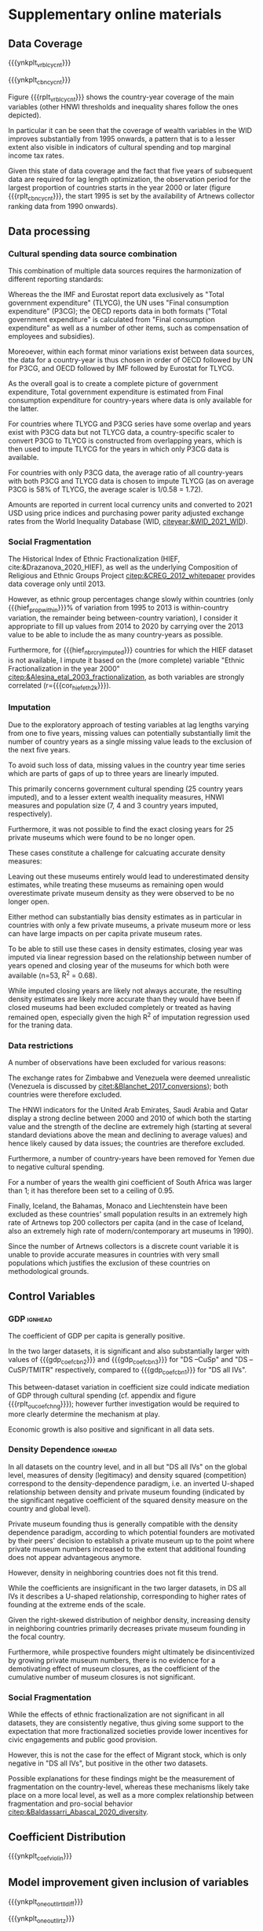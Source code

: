 #+latex_class: elsarticle
# erases make title
# #+BIND: org-export-latex-title-command ""


# fucks all the maketitlestuff just to be sure
#+OPTIONS: num:nil
#+OPTIONS: toc:nil
#+OPTIONS: h:5

#+BEGIN_SRC R :session calc :exports none :results values drawer :dir /home/johannes/Dropbox/
dt_nbrs <- fread("/home/johannes/Dropbox/phd/papers/org_pop/misc/tbl_nbrs_v34.csv")

dt_nbrs[, .(macro_str = sprintf("#+MACRO: %s %s", nbr_name, nbr_fmt)), grp] %>%
  .[, .(grp_str = paste(macro_str, collapse = "\n")), grp] %>%
  .[, .(grp_str2 = paste0("# ", grp, "\n", grp_str))] %>% 
  .[, paste0(grp_str2, collapse = "\n\n\n")]
  
#+END_SRC

#+RESULTS:
:results:
# pmdb_stats
#+MACRO: nbr_muem_in_pmdb 547
#+MACRO: nbr_opnd_wld 516
#+MACRO: nbr_clsd_wld 101
#+MACRO: nbr_cry_wal1pm_all 64
#+MACRO: nbr_pm_openatm 446
#+MACRO: nbr_opnd_snc2k 420
#+MACRO: perc_opnd_snc2k 76.8%


# nbr_pm_regsub
#+MACRO: regsub_cnt_Western_Europe 136
#+MACRO: regsub_cnt_Eastern_Asia 97
#+MACRO: regsub_cnt_Northern_America 77
#+MACRO: regsub_cnt_Southern_Europe 71
#+MACRO: regsub_cnt_Northern_Europe 27


# cbn_info
#+MACRO: nbr_cy_cbn1 1241
#+MACRO: nbr_cy_cbn2 2474
#+MACRO: nbr_cy_cbn3 3148
#+MACRO: nbr_crys_cbn1 85
#+MACRO: nbr_crys_cbn2 147
#+MACRO: nbr_crys_cbn3 156
#+MACRO: nbr_opngs_cbn1 355
#+MACRO: nbr_opngs_cbn2 402
#+MACRO: nbr_opngs_cbn3 403
#+MACRO: prop_opngs_cvrd_cbn1 0.649
#+MACRO: prop_opngs_cvrd_cbn2 0.735
#+MACRO: prop_opngs_cvrd_cbn3 0.737
#+MACRO: perc_opngs_cvrd_cbn1 64.9%
#+MACRO: perc_opngs_cvrd_cbn2 73.5%
#+MACRO: perc_opngs_cvrd_cbn3 73.7%


# opng_rates_fmt
#+MACRO: opng_rate_cbn1 0.0112
#+MACRO: opng_rate_cbn2 0.0061
#+MACRO: opng_rate_cbn3 0.0049


# opng_prop_vlus
#+MACRO: nbr_zero_cbn1 1 030
#+MACRO: nbr_nzero_cbn1 211
#+MACRO: prop_nzero_cbn1 17.0
#+MACRO: nbr_zero_cbn2 2 222
#+MACRO: nbr_nzero_cbn2 252
#+MACRO: prop_nzero_cbn2 10.2
#+MACRO: nbr_zero_cbn3 2 895
#+MACRO: nbr_nzero_cbn3 253
#+MACRO: prop_nzero_cbn3 8.0
#+MACRO: nbr_zero_cbn_controls 5 845
#+MACRO: nbr_nzero_cbn_controls 298
#+MACRO: prop_nzero_cbn_controls 4.9


# popnbrs_p1pm
#+MACRO: nbr_pop_p_1pm_cbn1 89.5
#+MACRO: nbr_pop_p_1pm_cbn2 163
#+MACRO: nbr_pop_p_1pm_cbn3 205
#+MACRO: nbr_pop_p_1pm_cbn_controls 83.1


# cvrgnc
#+MACRO: cvrgd1 254 251
#+MACRO: cvrgd0 3 269
#+MACRO: mdlcnt_ttl 257 520
#+MACRO: cvrgnc_rate 98.7
#+MACRO: nbr_runs_p_cbn_spec 596


# velp_minmax
#+MACRO: velp_cryname_min Hungary
#+MACRO: velp_cryname_max Portugal
#+MACRO: velp_year_scld_min -0.116
#+MACRO: velp_year_scld_max 0.063
#+MACRO: velp_year_pct_min 1.6
#+MACRO: velp_year_pct_max 0.9


# rate_opng_glbl
#+MACRO: rate_opng_glbl_cbn1 0.00430
#+MACRO: rate_opng_glbl_cbn2 0.00298
#+MACRO: rate_opng_glbl_cbn3 0.00283
#+MACRO: rate_opng_glbl_cbn_controls 0.00229


# rate_opng_glbl_yearly
#+MACRO: rate_opng_glbl_yearly_cbn1 0.00404
#+MACRO: rate_opng_glbl_yearly_cbn2 0.00288
#+MACRO: rate_opng_glbl_yearly_cbn3 0.00274
#+MACRO: rate_opng_glbl_yearly_cbn_controls 0.00221


# opng_p1m_glbl_yearly
#+MACRO: opng_p1m_glbl_yearly_cbn1 248
#+MACRO: opng_p1m_glbl_yearly_cbn2 347
#+MACRO: opng_p1m_glbl_yearly_cbn3 365
#+MACRO: opng_p1m_glbl_yearly_cbn_controls 452


# velp_mean
#+MACRO: velp_mean_uscld -0.009
#+MACRO: velp_quantl25_uscld -0.024
#+MACRO: velp_quantl75_uscld 0.007
#+MACRO: velp_mean_scld 0.13
#+MACRO: velp_quantl25_scld 0.34
#+MACRO: velp_quantl75_scld 0.10


# hief
#+MACRO: cor_hief_eth2k 0.84
#+MACRO: hief_prop_within 7.4
#+MACRO: hief_nbr_cry_imputed 35


# intcpt_info
#+MACRO: intcpt -4.67
#+MACRO: intcpt_exp 0.009


# txinctvs
#+MACRO: Ind_tax_incentives_cbn3_coef 0.91
#+MACRO: Ind_tax_incentives_cbn3_coef_exp 2.5
#+MACRO: Ind_tax_incentives_cbn3_pvlu 0.06
#+MACRO: ti_tmitr_interact_cbn2_pvlu 0.10
#+MACRO: Ind_tax_incentives_cbn2_coef 0.57
#+MACRO: tmitr_approx_linear20step_cbn2_coef -0.28
#+MACRO: ti_tmitr_interact_cbn2_coef 0.70
#+MACRO: ti_tmitr_interact_cbn2_coef_exp 2.02
#+MACRO: tmitr_1SD_cbn2 13.4
#+MACRO: tmitr_neteffct_txdctblt1_cbn2 0.43
#+MACRO: tmitr_neteffct_txdctblt1_cbn2_exp 1.53
#+MACRO: tmitr_iso3c1 50
#+MACRO: tmitr_iso3c2 36


# smorc_stats
#+MACRO: smorc_lin 0.65
#+MACRO: smorc_lin_flipped -0.65
#+MACRO: smorc_sqrd -0.64
#+MACRO: smorc_top_point_std 0.51
#+MACRO: smorc_top_point 501


# smorc_vlus_2020
#+MACRO: smorc_2020_SVK 415
#+MACRO: smorc_2020_NZL 462
#+MACRO: smorc_2020_POL 466
#+MACRO: smorc_2020_LVA 468
#+MACRO: smorc_2020_AUS 500
#+MACRO: smorc_2020_ESP 501
#+MACRO: smorc_2020_CAN 513
#+MACRO: smorc_2020_HRV 521
#+MACRO: smorc_2020_IRL 529
#+MACRO: smorc_2020_SGP 541
#+MACRO: smorc_2020_LTU 584
#+MACRO: smorc_2020_MLT 589
#+MACRO: smorc_2020_SVN 595
#+MACRO: smorc_2020_DEU 661
#+MACRO: smorc_2020_FRA 678
#+MACRO: smorc_2020_BEL 689
#+MACRO: smorc_2020_AUT 694
#+MACRO: smorc_2020_NLD 782
#+MACRO: smorc_2020_FIN 799
#+MACRO: smorc_2020_CHE 806
#+MACRO: smorc_2020_EST 820
#+MACRO: smorc_2020_SWE 859
#+MACRO: smorc_2020_DNK 1 058
#+MACRO: smorc_2020_HUN 1 410
#+MACRO: smorc_2020_NOR 1 544
#+MACRO: smorc_2020_LUX 1 563


# smorc_top_point_stats
#+MACRO: smorctop_below_CYs_cnt 891
#+MACRO: smorctop_above_CYs_cnt 350
#+MACRO: smorctop_below_nbr_opened_cnt 240
#+MACRO: smorctop_above_nbr_opened_cnt 115
#+MACRO: smorctop_below_CYs_prop 71.8
#+MACRO: smorctop_above_CYs_prop 28.2
#+MACRO: smorctop_below_nbr_opened_prop 67.6
#+MACRO: smorctop_above_nbr_opened_prop 32.4


# shweal_stats
#+MACRO: shweal_1SD_cbn1 7.5
#+MACRO: shweal_iso3c1 50.2
#+MACRO: shweal_iso3c2 57.9
#+MACRO: shweal_lngtd_vlu_year1 64.1
#+MACRO: shweal_lngtd_vlu_year2 71.7
#+MACRO: shweal_cbn1 0.35
#+MACRO: shweal_cbn1_exp 1.42
#+MACRO: shweal_lngtd_year1 1991
#+MACRO: shweal_lngtd_year2 2011


# sptinc_stats
#+MACRO: sptinc_1SD_cbn1 8.9
#+MACRO: sptinc_iso3c1 30.8
#+MACRO: sptinc_iso3c2 39.7
#+MACRO: sptinc_lngtd_vlu_year1 34.8
#+MACRO: sptinc_lngtd_vlu_year2 43.5
#+MACRO: sptinc_cbn1 -0.39
#+MACRO: sptinc_cbn1_exp 0.67
#+MACRO: sptinc_lngtd_year1 2010
#+MACRO: sptinc_lngtd_year2 2017


# dens_coef_stats
#+MACRO: pm_density_cbn1 1.30
#+MACRO: pm_density_sqrd_cbn1 -0.30
#+MACRO: pm_density_glbl_cbn1 -0.29
#+MACRO: pm_density_glbl_sqrd_cbn1 -0.20
#+MACRO: dens_cry_top_point_std_cbn1 2.17
#+MACRO: dens_glbl_top_point_std_cbn1 -0.72
#+MACRO: dens_cry_top_point_cbn1 0.77
#+MACRO: dens_glbl_top_point_cbn1 217.83


# dens_cry_top_point_stats
#+MACRO: dens_cry_top_below_CYs_cnt 1 168
#+MACRO: dens_cry_top_above_CYs_cnt 73
#+MACRO: dens_cry_top_below_nbr_opened_cnt 315
#+MACRO: dens_cry_top_above_nbr_opened_cnt 40
#+MACRO: dens_cry_top_below_CYs_prop 94.1
#+MACRO: dens_cry_top_above_CYs_prop 5.9
#+MACRO: dens_cry_top_below_nbr_opened_prop 88.7
#+MACRO: dens_cry_top_above_nbr_opened_prop 11.3


# dens_glbl_top_point_stats
#+MACRO: dens_glbl_top_above_CYs_cnt 894
#+MACRO: dens_glbl_top_below_CYs_cnt 347
#+MACRO: dens_glbl_top_above_nbr_opened_cnt 261
#+MACRO: dens_glbl_top_below_nbr_opened_cnt 94
#+MACRO: dens_glbl_top_above_CYs_prop 72.0
#+MACRO: dens_glbl_top_below_CYs_prop 28.0
#+MACRO: dens_glbl_top_above_nbr_opened_prop 73.5
#+MACRO: dens_glbl_top_below_nbr_opened_prop 26.5


# gdp_stats
#+MACRO: gdp_coef_cbn3 0.74
#+MACRO: gdp_coef_cbn2 0.61
#+MACRO: gdp_coef_cbn1 0.11
#+MACRO: gdp_1SD_cbn1 24.93
#+MACRO: gdp_1SD_cbn2 21.22
#+MACRO: gdp_1SD_cbn3 19.78


# hnwi_stats
#+MACRO: hnwi_nbr_5M_cbn2_coef -0.23
#+MACRO: hnwi_nbr_5M_cbn2_pvlu 0.042
#+MACRO: hnwi_nbr_5M_cbn3_coef -0.19
#+MACRO: hnwi_nbr_5M_cbn3_pvlu 0.056


# pltcfgs
#+MACRO: ynkplt_cbn_log_likelihoods (eval (concat "#+label: fig:cbn_log_likelihoods\n" "#+caption: model log likelihood distribution per dataset\n" "#+attr_latex: :width 16cm\n" "[[file:figures/plt_v34_cbn_log_likelihoods.pdf]]"))
#+MACRO: ynkplt_cvrgnc (eval (concat "#+label: fig:cvrgnc\n" "#+caption: Model improvement\n" "#+attr_latex: :width 12cm\n" "[[file:figures/plt_v34_cvrgnc.pdf]]"))
#+MACRO: ynkplt_coef_violin (eval (concat "#+label: fig:coef_violin\n" "#+caption: Distribution of coefficient point estimates (Gaussian kernel density estimate; bandwidth = 0.04)\n" "#+attr_latex: :width 18cm\n" "[[file:figures/plt_v34_coef_violin.pdf]]"))
#+MACRO: ynkplt_best_coefs_cloud (eval (concat "#+label: fig:best_coefs_cloud\n" "#+caption: Coefficient point estimate and 95% CI\n" "#+attr_latex: :width 18cm\n" "[[file:figures/plt_v34_best_coefs_cloud.pdf]]"))
#+MACRO: ynkplt_best_coefs_single (eval (concat "#+label: fig:best_coefs_single\n" "#+caption: Model coefficients (best fitting model)\n" "#+attr_latex: :width 18cm\n" "[[file:figures/plt_v34_best_coefs_single.pdf]]"))
#+MACRO: ynkplt_best_coefs_single_cbn1 (eval (concat "#+label: fig:best_coefs_single_cbn1\n" "#+caption: asdf\n" "#+attr_latex: :width 14cm\n" "[[file:figures/plt_v34_best_coefs_single_cbn1.pdf]]"))
#+MACRO: ynkplt_lag_dens (eval (concat "#+label: fig:lag_dens\n" "#+caption: Lag choice distribution\n" "#+attr_latex: :width 18cm\n" "[[file:figures/plt_v34_lag_dens.pdf]]"))
#+MACRO: ynkplt_oneout_coefs (eval (concat "#+label: fig:oneout_coefs\n" "#+caption: Model coefficients (best fitting model; colored by significance of model improvement)\n" "#+attr_latex: :width 18cm\n" "[[file:figures/plt_v34_oneout_coefs.pdf]]"))
#+MACRO: ynkplt_oneout_llrt_lldiff (eval (concat "#+label: fig:oneout_llrt_lldiff\n" "#+caption: Model improvement given variable inclusion (Gaussian kernel density estimate; bandwidth = 0.4)\n" "#+attr_latex: :width 18cm\n" "[[file:figures/plt_v34_oneout_llrt_lldiff.pdf]]"))
#+MACRO: ynkplt_oneout_llrt_z (eval (concat "#+label: fig:oneout_llrt_z\n" "#+caption: Distribution of Z-score of log-likelihood ratio test p-value (Gaussian kernel density estimate; bandwidth = 0.1)\n" "#+attr_latex: :width 18cm\n" "[[file:figures/plt_v34_oneout_llrt_z.pdf]]"))
#+MACRO: ynkplt_vrbl_cycnt (eval (concat "#+label: fig:vrbl_cycnt\n" "#+caption: Number of countries with per year per variable\n" "#+attr_latex: :width 18cm\n" "[[file:figures/plt_v34_vrbl_cycnt.pdf]]"))
#+MACRO: ynkplt_cbn_cycnt (eval (concat "#+label: fig:cbn_cycnt\n" "#+caption: Number of countries per year per variable combination\n" "#+attr_latex: :width 18cm\n" "[[file:figures/plt_v34_cbn_cycnt.pdf]]"))
#+MACRO: ynkplt_vif (eval (concat "#+label: fig:vif\n" "#+caption: Distribution of VIF estimates (Gaussian kernel density estimate; bandwidth = 0.1)\n" "#+attr_latex: :width 18cm\n" "[[file:figures/plt_v34_vif.pdf]]"))
#+MACRO: ynkplt_velp (eval (concat "#+label: fig:velp\n" "#+caption: Results of regressing longitudinal variables on year\n" "#+attr_latex: :width 24cm\n" "[[file:figures/plt_v34_velp.pdf]]"))
#+MACRO: ynkplt_cntrfctl (eval (concat "#+label: fig:cntrfctl\n" "#+caption: Counterfactual simulations\n" "#+attr_latex: :width 18cm\n" "[[file:figures/plt_v34_cntrfctl.pdf]]"))
#+MACRO: ynkplt_pred_taxinc (eval (concat "#+label: fig:pred_taxinc\n" "#+caption: Tax Incentives and Private Museum Founding: Adjusted Predictions at the Means (DS all IVs; population 100 mil.; 95% CI)\n" "#+attr_latex: :width 14cm\n" "[[file:figures/plt_v34_pred_taxinc.pdf]]"))
#+MACRO: ynkplt_pred_smorc (eval (concat "#+label: fig:pred_smorc\n" "#+caption: Goverment Cultural Spending and Private Museum Founding: Adjusted Predictions at the Means (population 100 mil.; 95% CI)\n" "#+attr_latex: :width 14cm\n" "[[file:figures/plt_v34_pred_smorc.pdf]]"))
#+MACRO: ynkplt_pred_ptinc (eval (concat "#+label: fig:pred_ptinc\n" "#+caption: ptinc\n" "#+attr_latex: :width 14cm\n" "[[file:figures/plt_v34_pred_ptinc.pdf]]"))
#+MACRO: ynkplt_pred_hweal (eval (concat "#+label: fig:pred_hweal\n" "#+caption: hweal\n" "#+attr_latex: :width 14cm\n" "[[file:figures/plt_v34_pred_hweal.pdf]]"))
#+MACRO: ynkplt_pred_hnwi (eval (concat "#+label: fig:pred_hnwi\n" "#+caption: hweal\n" "#+attr_latex: :width 18cm\n" "[[file:figures/plt_v34_pred_hnwi.pdf]]"))
#+MACRO: ynkplt_oucoefchng (eval (concat "#+label: fig:oucoefchng\n" "#+caption: Coefficient changes given addition of other variables\n" "#+attr_latex: :width 24cm\n" "[[file:figures/plt_v34_oucoefchng.pdf]]"))
#+MACRO: ynkplt_pred_smorc4way (eval (concat "#+label: fig:pred_smorc4way\n" "#+caption: asdf\n" "#+attr_latex: :width 17cm\n" "[[file:figures/plt_v34_pred_smorc4way.pdf]]"))


# figlbls
#+MACRO: rplt_cbn_log_likelihoods \ref{fig:cbn_log_likelihoods}
#+MACRO: rplt_reg_res_within \ref{fig:reg_res_within}
#+MACRO: rplt_reg_res_all \ref{fig:reg_res_all}
#+MACRO: rplt_best_models_wlag \ref{fig:best_models_wlag}
#+MACRO: rplt_best_models_condensed \ref{fig:best_models_condensed}
#+MACRO: rplt_lag_cprn \ref{fig:lag_cprn}
#+MACRO: rplt_cvrgnc \ref{fig:cvrgnc}
#+MACRO: rplt_coef_violin \ref{fig:coef_violin}
#+MACRO: rplt_best_coefs_cloud \ref{fig:best_coefs_cloud}
#+MACRO: rplt_best_coefs_single \ref{fig:best_coefs_single}
#+MACRO: rplt_best_coefs_single_cbn1 \ref{fig:best_coefs_single_cbn1}
#+MACRO: rplt_lag_dens \ref{fig:lag_dens}
#+MACRO: rplt_oneout_coefs \ref{fig:oneout_coefs}
#+MACRO: rplt_oneout_llrt_lldiff \ref{fig:oneout_llrt_lldiff}
#+MACRO: rplt_oneout_llrt_z \ref{fig:oneout_llrt_z}
#+MACRO: rplt_vrbl_cycnt \ref{fig:vrbl_cycnt}
#+MACRO: rplt_cbn_cycnt \ref{fig:cbn_cycnt}
#+MACRO: rplt_vif \ref{fig:vif}
#+MACRO: rplt_velp \ref{fig:velp}
#+MACRO: rplt_cntrfctl \ref{fig:cntrfctl}
#+MACRO: rplt_pred_taxinc \ref{fig:pred_taxinc}
#+MACRO: rplt_pred_smorc \ref{fig:pred_smorc}
#+MACRO: rplt_pred_ptinc \ref{fig:pred_ptinc}
#+MACRO: rplt_pred_hweal \ref{fig:pred_hweal}
#+MACRO: rplt_pred_hnwi \ref{fig:pred_hnwi}
#+MACRO: rplt_oucoefchng \ref{fig:oucoefchng}
#+MACRO: rplt_oucoefchng_tile \ref{fig:oucoefchng_tile}
#+MACRO: rplt_oucoefchng_cbn1 \ref{fig:oucoefchng_cbn1}
#+MACRO: rplt_oucoefchng_cbn2 \ref{fig:oucoefchng_cbn2}
#+MACRO: rplt_oucoefchng_cbn3 \ref{fig:oucoefchng_cbn3}
#+MACRO: rplt_pred_smorc4way \ref{fig:pred_smorc4way}


# tbllbls
#+MACRO: rtbl_regrslts_wcptblF \ref{tbl:regrslts_wcptblF}
#+MACRO: rtbl_regrslts_wcptblT \ref{tbl:regrslts_wcptblT}
#+MACRO: rtbl_descs \ref{tbl:descs}
#+MACRO: rtbl_cbn_cpsgn \ref{tbl:cbn_cpsgn}
:end:

#+LATEX_HEADER: \begin{filecontents}{refs_sup.bib}
#+LATEX_HEADER: \input{sup_materials.bib}
#+LATEX_HEADER: \end{filecontents}



* Supplementary online materials 

#+latex: \appendix
#+latex: \setcounter{page}{1}


# #+latex: \setcounter{table}{0}
# #+latex: \renewcommand{\thetable}{A\arabic{table}}
# #+latex: \setcounter{figure}{0}
# #+latex: \renewcommand{\thefigure}{A\arabic{figure}}

#+latex: \counterwithin{table}{subsection}
#+latex: \counterwithin{figure}{subsection}
#+latex: \renewcommand{\thesubsection}{\Alph{subsection}}



** Data Coverage
:PROPERTIES:
:ID:       9092cd69-4ad9-49b7-98c0-38c878fc93d7
:CUSTOM_ID: app_data_coverage
:END:
# #+label: fig:openings
# #+caption: Private Museum openings (absolute and population-rate) of 12 countries with highest counts. 
# [[file:figures/foundings_country_cnt_and_rate.pdf]]

# #+label: fig:cpltns_vrbl_plot_v2
# #+caption: Number of countries with data per year
# [[file:figures/cpltns_vrbl_plot_v2.pdf]]


{{{ynkplt_vrbl_cycnt}}}



{{{ynkplt_cbn_cycnt}}}



Figure {{{rplt_vrbl_cycnt}}} shows the country-year coverage of the main variables (other HNWI thresholds and inequality shares follow the ones depicted).
#
In particular it can be seen that the coverage of wealth variables in the WID improves substantially from 1995 onwards, a pattern that is to a lesser extent also visible in indicators of cultural spending and top marginal income tax rates.
#
Given this state of data coverage and the fact that five years of subsequent data are required for lag length optimization, the observation period for the largest proportion of countries starts in the year 2000 or later  (figure {{{rplt_cbn_cycnt}}}, the start 1995 is set by the availability of Artnews collector ranking data from 1990 onwards).
#


# #+label: fig:world_plot_faceted
# #+caption: Countries colored by number of country-years per combination
# [[file:figures/world_plot_faceted_v2.pdf]]


# Figures [[fig:world_plot_faceted]] and [[fig:cbn_cnt_line_plot]] illustrate the variation of country-year coverage between the variable combinations. 

# As a consequence of the data availability of longitudinal variables, for most countries the analysis covers the years 2000-2020.


# ** Combination composition
# :PROPERTIES:
# :ID:       b758316a-6acb-446a-870b-9177b54571ba
# :CUSTOM_ID: app_cbncpsgn
# :END:

# # #+INCLUDE: "./tables/tbl:cbn_cpsgn_v27.tex" export latex


# Table {{{rtbl_cbn_cpsgn}}} shows the coverage of datasets by region. 
# #
# Relative between-dataset differences are particularly strong for Africa, Latin America and Europe.
# # FIXME: numbers that are not org-macros
# While Europe with more than half of the country-years is "DS all IVs" constitutes the largest region (indicating that European countries report relatively detailed statistics on government spending), its share declines to 27.9% and 23% in "DS -CuSp" and "DS -CuSp/TMITR", respectively.
# #
# Conversely, Africa and Latin America claim larger shares in the larger datasets, with the former becoming the region contributing the largest nubmer of country years (1088 or 32.1%) in "DS -CuSp/TMITR".
# #
# The proportion of North America and Oceania also declines in larger datasets, but this results in comparatively less changes in dataset composition as these regions consist of relatively few countries. 





** Data processing
:PROPERTIES:
:ID:       eef6b3c3-fe92-46fb-a308-00aabeb70d7a
:CUSTOM_ID: app_data_processing
:END:

*** Cultural spending data source combination

This combination of multiple data sources requires the harmonization of different reporting standards: 
#
Whereas the the IMF and Eurostat report data exclusively as "Total government expenditure" (TLYCG), the UN uses "Final consumption expenditure" (P3CG); the OECD reports data in both formats ("Total government expenditure" is calculated from "Final consumption expenditure" as well as a number of other items, such as compensation of employees and subsidies). 
#
Moreoever, within each format minor variations exist between data sources, the data for a country-year is thus chosen in order of OECD followed by UN for P3CG, and OECD followed by IMF followed by Eurostat for TLYCG.
# (for the UN data, sometimes data is also reported in multiple Series corresponding to different SNA methodologies (see [[textcite:&UN_2022_consumption]] footnote 2 for details); here SNA 2008 methodology is chosen if available, otherwise the mean of the other series is taken).


As the overall goal is to create a complete picture of government expenditure, Total government expenditure is estimated from Final consumption expenditure for country-years where data is only available for the latter.
# based on the years in which the series overlap
For countries where TLYCG and P3CG series have some overlap and years exist with P3CG data but not TLYCG data, a country-specific scaler to convert P3CG to TLYCG is constructed from overlapping years, which is then used to impute TLYCG for the years in which only P3CG data is available.
#
For countries with only P3CG data, the average ratio of all country-years with both P3CG and TLYCG data is chosen to impute TLYCG (as on average P3CG is 58% of TLYCG, the average scaler is 1/0.58 = 1.72). 
#
Amounts are reported in current local currency units and converted to 2021 USD using price indices and purchasing power parity adjusted exchange rates from the World Inequality Database (WID,  [[citeyear:&WID_2021_WID]]).
#
 

# [fn::An alternative would be to use purchasing power parity exchange rates, which reflect local price levels (as [[textcite:&Blanchet_2017_conversions]] argues, 1 euro or 7 yuan allow the purchase of the same amount of oil on international markets, but different amounts of food in Beijing or Paris). As the art market is however substantially transnational [[parencite:&Velthuis_Curioni_2015_canvases]], and discussion of government spending heavily revolves around acquisition budgets (which are dedicated to the purchase of artworks that often are  international), I consider market exchange rates more appropriate.]

*** Social Fragmentation
The Historical Index of Ethnic Fractionalization (HIEF, cite:&Drazanova_2020_HIEF), as well as the underlying Composition of Religious and Ethnic Groups Project [[citep:&CREG_2012_whitepaper]] provides data coverage only until 2013.
#
However, as ethnic group percentages change slowly within countries (only {{{hief_prop_within}}}% of variation from 1995 to 2013 is within-country variation, the remainder being between-country variation), I consider it appropriate to fill up values from 2014 to 2020 by carrying over the 2013 value to be able to include the as many country-years as possible.
#
Furthermore, for {{{hief_nbr_cry_imputed}}} countries for which the HIEF dataset is not available, I impute it based on the (more complete) variable "Ethnic Fractionalization in the year 2000" [[citep:&Alesina_etal_2003_fractionalization]], as both variables are strongly correlated (r={{{cor_hief_eth2k}}}).



*** Imputation

Due to the exploratory approach of testing variables at lag lengths varying from one to five years, missing values can potentially substantially limit the number of country years as a single missing value leads to the exclusion of the next five years.
#
To avoid such loss of data, missing values in the country year time series which are parts of gaps of up to three years are linearly imputed.
#
This primarily concerns government cultural spending (25 country years imputed), and to a lesser extent wealth inequality measures, HNWI measures and population size (7, 4 and 3 country years imputed, respectively).


Furthermore, it was not possible to find the exact closing years for 25 private museums which were found to be no longer open.
#
These cases constitute a challenge for calcuating accurate density measures: 
#
Leaving out these museums entirely would lead to underestimated density estimates, while treating these museums as remaining open would overestimate private museum density as they were observed to be no longer open. 
#
Either method can substantially bias density estimates as in particular in countries with only a few private museums, a private museum more or less can have large impacts on per capita private museum rates.
# 
To be able to still use these cases in density estimates, closing year was imputed via linear regression based on the relationship between number of years opened and closing year of the museums for which both were available (n=53, R^2 = 0.68).
#
While imputed closing years are likely not always accurate, the resulting density estimates are likely more accurate than they would have been if closed museums had been excluded completely or treated as having remained open, especially given the high R^2 of imputation regression used for the traning data.


*** Data restrictions
#
A number of observations have been excluded for various reasons:
#
The exchange rates for Zimbabwe and Venezuela were deemed unrealistic (Venezuela is discussed by [[citet:&Blanchet_2017_conversions]]); both countries were therefore excluded.
#
The HNWI indicators for the United Arab Emirates, Saudi Arabia and Qatar display a strong decline between 2000 and 2010 of which both the starting value and the strength of the decline are extremely high (starting at several standard deviations above the mean and declining to average values) and hence likely caused by data issues; the countries are therefore excluded. 
#
Furthermore, a number of country-years have been removed for Yemen due to negative cultural spending.
#
For a number of years the wealth gini coefficient of South Africa was larger than 1; it has therefore been set to a ceiling of 0.95.
#
Finally, Iceland, the Bahamas, Monaco and Liechtenstein have been excluded as these countries' small population results in an extremely high rate of Artnews top 200 collectors per capita (and in the case of Iceland, also an extremely high rate of modern/contemporary art museums in 1990).
#
Since the number of Artnews collectors is a discrete count variable it is unable to provide accurate measures in countries with very small populations which justifies the exclusion of these countries on methodological grounds.



# #+latex: \begin{landscape}


# ** Descriptive statistics 
# :PROPERTIES:
# :ID:       9853457d-2c24-43bc-be97-28cafaa98a63
# :CUSTOM_ID: app_descs
# :END:


# #+INCLUDE: "./tables/tbl:descs_v27.tex" export latex
# #+latex: \end{landscape}




** Control Variables
:PROPERTIES:
:CREATED:  [2024-02-07 wo 17:51]
:ID:       b60f84ec-baff-4f09-bc01-10ae96d70d13
:CUSTOM_ID: app_controls
:END:

*** GDP :ignhead:

The coefficient of GDP per capita is generally positive. 
#
In the two larger datasets, it is significant and also substantially larger with values of {{{gdp_coef_cbn2}}} and {{{gdp_coef_cbn3}}} for "DS --CuSp" and "DS --CuSP/TMITR" respectively, compared to {{{gdp_coef_cbn1}}} for "DS all IVs".
#
# *which is substantial especially when considering that in datasets with more country years GDP per capita has a smaller standard deviation ({{{gdp_1SD_cbn2}}}, {{{gdp_1SD_cbn3}}} and {{{gdp_1SD_cbn1}}} in "DS -CuSp", "DS -CuSp/TMTIR and "DS all IVs", respectively).*
# not clear if this makes sense, maybe just cut -> just focus on smorc mediation/DS composition
# 
This between-dataset variation in coefficient size could indicate mediation of GDP through cultural spending (cf. appendix \ref{app_mediation} and figure {{{rplt_oucoefchng}}}); however further investigation would be required to more clearly determine the mechanism at play. 
# could link to {{{rplt_oucoefchng}}}, supports mediation
# FIXME add speculation about mechanism
Economic growth is also positive and significant in all data sets.


*** Density Dependence :ignhead:

In all datasets on the country level, and in all but "DS all IVs" on the global level, measures of density (legitimacy) and density squared (competition) correspond to the density-dependence paradigm, i.e. an inverted U-shaped relationship between density and private museum founding (indicated by the significant negative coefficient of the squared density measure on the country and global level). 
#
# The pattern of a negative coefficient of the squared density measure (which is significant everywhere except for the global coefficient in "DS all IVs"; where however it is marginally significant), is present for the density measures on the level of both the country and the world.
#
Private museum founding thus is generally compatible with the density dependence paradigm, according to which potential founders are motivated by their peers' decision to establish a private museum up to the point where private museum numbers increased to the extent that additional founding does not appear advantageous anymore.
#
However, density in neighboring countries does not fit this trend.
#
While the coefficients are insignificant in the two larger datasets, in DS all IVs it describes a U-shaped relationship, corresponding to higher rates of founding at the extreme ends of the scale.
#
Given the right-skewed distribution of neighbor density, increasing density in neighboring countries primarily decreases private museum founding in the focal country.
#
Furthermore, while prospective founders might ultimately be disincentivized by growing private museum numbers, there is no evidence for a demotivating effect of museum closures, as the coefficient of the cumulative number of museum closures is not significant.

# While the general pattern thus follows the density-dependence literature, the particular values of the coefficients indicate additional complexities.
# #
# Whereas in "DS all IVs" the maximum of the private museum country density curve is reached at a value of {{{dens_cry_top_point_std_cbn1}}}, correponding to a density of {{{dens_cry_top_point_cbn1}}} private museums per million inhabitants, which constitutes a value higher than observed in {{{dens_cry_top_below_CYs_prop}}}% of country years, the maxium of the global density curve is already reached at a value of {{{dens_glbl_top_point_std_cbn1}}}, corresponding to the global private museum count of {{{dens_glbl_top_point_cbn1}}}, which is a value only higher than {{{dens_glbl_top_below_CYs_prop}}}% of country years (and corresponds to the value reached in year XXXX).
# #
# In other words, the country-level capacity appears to be higher than the global carrying capacity, as on the country-level increasing private museum densities are associated with higher chances of private museum foundings for a substantially larger section of the data than on the global level.
# # this is 92% made up
# A possible reason for this phenomenon could be that unobserved variables limit the founding chances for a number of countries, as a consequence of which the country-level carrying capacity is disproportionally based on the countries in which foundings take place and therefore constitutes a level which can't be reached in most countries. 
# #
# However, more research is needed to investigate this phenomenon further. 


# density dependence also has large model improvement


# *** Art field indicators :ignhead:

# Similary, the coefficients of the art field indicators (the number of museums of modern and contemporary art and of the number of collectors in the Artnews top collector ranking) are relatively small and insignificant in all datasets.

# ***** intercept :ignhead:
# leave for now

# The intercepts describe the predicted founding rate for a hypothetical country with values of zero on all predictors, which given the standardizing corresponds to the mean values on all variables except the tax deductibility of donations, where zero instead corresponds to no tax deductibility of donations.
# #
# The 


*** Social Fragmentation
While the effects of ethnic fractionalization are not significant in all datasets, they are consistently negative, thus giving some support to the expectation that more fractionalized societies provide lower incentives for civic engagements and public good provision.
#
However, this is not the case for the effect of Migrant stock, which is only negative in "DS all IVs", but positive in the other two datasets.
#
Possible explanations for these findings might be the measurement of fragmentation on the country-level, whereas these mechanisms likely take place on a more local level, as well as a more complex relationship between fragmentation and pro-social behavior [[citep:&Baldassarri_Abascal_2020_diversity]].
#








** Coefficient Distribution
:PROPERTIES:
:ID:       f1b8a0fd-2efa-4034-b7bf-c17991fd340c
:CUSTOM_ID: app_coefdrbn
:END:


{{{ynkplt_coef_violin}}}

#+latex: \FloatBarrier


** Model improvement given inclusion of variables 
:PROPERTIES:
:ID:       ddb30663-9a58-4af5-977c-43f83903776c
:CUSTOM_ID: app_llrt
:END:


{{{ynkplt_oneout_llrt_lldiff}}}



{{{ynkplt_oneout_llrt_z}}}

To investigate whether a variable improves the model, a comparison is made between the full model and the full model without the variable in question.
# 
For each dataset there are 36 models (due to variables choices for HWNI (4 different thresholds) and inequality measures (1 of 3 for both wealth and income inequality)), resulting in 108 models in total. 
#
For each variable in each of these models a reduced model is constructed by removing the variable in question and comparing model fit to the full model.
#
# fuck actually doesn't really make sense to compare a full model with smorc_linear and squared to one iwth only linear
# also my improvement of smorc is weird: same for both smorc linear and smorc squared
#
If a variable has a squared term or interaction, it is removed together with the main term.
#
Furthermore additional reduced models is constructed, namely one without the four density variables (country and global density linear and squared), as well as one without the density variables and closings.
#
Given that the datasets differ in their number of variables, a different number of reduced models is calculated per dataset, in particular 834 for "DS all IVs", 792 for "DS --CuSp", and 720 for "DS --CuSp/TMITR". 
# 
The lags of the reduced models are not optimized due to computational limitations. 



Figure {{{rplt_oneout_llrt_lldiff}}} shows the distribution of differences in log-likelihood between the full and reduced models per variable and dataset.
#
Furthermore, a likelihood ratio test ($LR = 2[LL_{reduced} - LL_{full}]$) is conducted to compare each reduced to its corresponding full model.
#
The likelihood ratio statistic follows a Chi-square distribution; its corresponding p-value was converted to a z-score to facilitate interpretation.
#
The distribution of z-scores per variable and dataset is shown in figure {{{rplt_oneout_llrt_z}}}.
# 
Both analysis correspond in large parts to the results of the main regression analysis insofar as variables with significant coefficient correspond to significant and/or substantial model improvements.
#
# There are however a few exceptions, such as tax deductibility of donations in "DS -CuSp/TMITR", GDP per capita in "DS all IVs" as well as some inequality variables in "DS all IVs" in which a significant coefficient does not always correspond to a significant model improvement. 

#+latex: \FloatBarrier



** Influence of variable inclusion on regression coefficients
:PROPERTIES:
:ID:       887311dc-92a8-4b21-9f0e-0b0a6eeb38d5
:CUSTOM_ID: app_mediation
:END:


I furthermore analyze the coefficients of the restricted models to investigate potential mediation; results are presented in figure {{{rplt_oucoefchng}}}.
#
The variables (or variable sets of all density variables and all density variables plus closures) that are added are placed on the x-axis, the coefficients of the full model are placed on the y-axis;
# 
Each point shows the average difference between the coefficient of the full and the restricted model and can be understood as the effect that adding variable v_x to the model has on the coefficient of variable v_y.
#
For example, if GDP has a coefficient of 0.5 in the full model and one of 0.7 in a restricted model (e.g. one without cultural spending), the difference is 0.5 - 0.7 = -0.2; thus adding cultural spending to the model results in an decrease of the GDP coefficient by 0.2. 
#
Positive coefficient changes (i.e. a larger coefficients in the full model than in the restricted model) are colored as red, negative coefficient changes as blue; points are furthermore scaled by the absolute coefficient size to compare both positive and negative changes. 


A number of findings can be gleaned from this analysis.
#
Firstly, wealth and income inequality appear "mutually reinforcing".
#
The inclusion of income inequality increases the coefficients of wealth inequality (which is positive in the full model) and the inclusion of wealth inequality decreases further the negative coefficient of income inequality (which in the full model is negative).
#
This unexpected pattern (as well as the divergent inequality in general) clearly calls for further research to disentangle relations of inequality.


Secondly, a number of variables appear to partly mediate GDP.
#
The coefficient of GDP decreases as other variables are added, which indicates that part of the effect is mediated through these variables.
#
This in particular concerns the effects of density, tax incentives and cultural spending, and to a lesser extent the effect some HNWI measures for "DS all IVs".
#
Conversly, adding GDP to a model in which it was not included before reduces the coefficients of HNWIs and museums of modern/contemporary art.


Finally, there are a number of substantial coefficient changes given inclusion which do not offer a straightforward explanation, such as decreases of the coefficient of modern and contemporary art museums when including income inequality measures, increases of the linear density term when adding wealth inequality variables, increases of income inequality coefficients when adding density measures, as well as changes to the intercept in both directions when adding different variables. 
#
Exploring the various cases of potential mediation (or other forms of variable relations) is beyond the scope of the paper, but constitutes a promising start for future research.



*** Insignifiance of HNWI effects

Next to the substantial argument for the insignifiance of elite wealth effects proposed in the main text, namely a theoretical expectation based on selection bias, a more technical possibility is that HNWI effects might be controlled away by other variables that also measure HWNI rates, such as GDP per capita, Artnews collector rates, wealth inequality or private museum density.
#
The evidence for this is strongest in the case of GDP, as its addition shrinks HNWI coefficients in the two larger datasets (figure {{{rplt_oucoefchng}}}).
#
However since in the full model the HNWI coefficients are predominantly negative the addition of GDP does not reduce the strength of the association from substantial to negative, but rather from unsubstantial to negative and (marginally) significant. 
#
Furthermore, little evidence of HNWI coefficient change exists following the addition of wealth inequality and Artnews collectors, and even less for private museum density the addition of which actually marginally increases the HNWI coefficients.
#
As the models which form the basis for figure {{{rplt_oucoefchng}}} exclude only one variable at a time, it cannot be ruled out completely that a different specification without any variables that might also capture the elite wealth mechanism might result in substantial main HWNI effects.
#
However, the overall relative small size of coefficient changes by single variable exclusion does not provide strong evidence for overcontrolling as the explanation of insignificant HNWI effects. 


#+latex: \begin{landscape}

{{{ynkplt_oucoefchng}}}

#+latex: \end{landscape}




** Lag Choice
:PROPERTIES:
:ID:       68b9f836-26ed-4340-899f-4d6c31192cd5
:CUSTOM_ID: app_lagchoice
:END:


{{{ynkplt_lag_dens}}}

Figure {{{rplt_lag_dens}}} shows the distribution of the lag of the coefficient after optimization.
#
As often time lags different from one year are chosen (which would likely constitute the default if they were not varied), it can be seen that allowing the lag to vary substantially increases model fit. 
#
It furthermore seems to be the case that the HNWI coefficients (which are not significant) vary the most in regards to their lag choice (which is plausible since a non-substantial overall effect could imply that the particular lag does not matter much). 
# , which is plausible insofar as a flat 




** Multicollinearity 
:PROPERTIES:
:ID:       ea69b444-c363-4714-a010-3e529c8479e7
:CUSTOM_ID: app_vif
:END:

{{{ynkplt_vif}}}


VIFs were calculated for the best-fitting model of each variable set and dataset (108 models in total given 1 of 4 HWNI variables \times 1 of 3 income inequality variables \times 1 of 3 wealth inequality variables \times 1 of 3 datasets) using the R =performance= package [[citep:&Luedecke_etal_2021_performance]]. 
# 
As squared variables and interactions can result in high VIFs without substantial collinearity, I calculate VIFs once for the full model and once after excluding squared variables and interactions.
# 
Figure {{{rplt_vif}}} shows the distribution of the variance inflation factors.
#
While VIFs can be substantial when including squared variables and interactions, no multicollinearity issues are present when focusing only on the linear variables (all VIFs < 10, all VIFs except global density (which after removing squared variables is still based on the same data as global density) and GDP per capita in "DS all IVs" < 5).
#



** Longitudinal development
:PROPERTIES:
:ID:       0bbb364a-078f-4f4c-a409-4a18564eba99
:CUSTOM_ID: app_velp
:END:


The within-country changes were analyzed to characterize the development of the longitudinal variables over the observation period.
#
In particular, for each variable a separate regression model was run which regresses the variable in question at lag 0 against year while allowing slopes and intercepts to vary by country (year is set to 0 in 1995, the beginning of the observation period).
#
# *can only cover linear country trends, especially since changes are usually reported as percentage change*
#
Results are presented in figure {{{rplt_velp}}}.
#
The histogram shows the distribution of country slopes, while the dot and whiskper shows the overall slope estimate with a 95% confidence interval.
#
For example the overall slope of top marginal income tax rates is {{{velp_mean_uscld}}} (indicating an average yearly decrease of top marginal income tax rates by {{{velp_mean_scld}}} percentage points), however the histogram shows that countries can substantially diverge from this overall slope: 
#
Slopes of countries (with at least 20 years of data) can range from a minimum of {{{velp_year_scld_min}}} (a yearly decrease by {{{velp_year_pct_min}}} percentage points in the case of {{{velp_cryname_min}}}) to a maximum of {{{velp_year_scld_max}}} (a yearly increase of {{{velp_year_pct_max}}} percentage points in the case of {{{velp_cryname_max}}}), with 25% and 75% slope quantiles corresponding to {{{velp_quantl25_uscld}}} (-{{{velp_quantl25_scld}}}%) and {{{velp_quantl75_uscld}}} ({{{velp_quantl75_scld}}}%), respectively.
#
Furthermore, the correlation between slope and intercept is included:
#
A positive correlation indicates that countries with higher constants (i.e. predicted value in 1995) achieve higher growth over the observation period than countries with lower constants (thereby "extending their lead"), whereas negative correlations indicate that countries with lower constants experience higher growth (thereby "catching up").


# main findings:
# - to the extent to which histograms of same variable are different between combinations, countries are not missing at random -> less biased estimates
# - TI decrease
# - smorc increase
# - inequalities show much variation, depending on dataset
# - hwni increase, but very unequally, many 0s
#   not artifact of construction: many 0 slopes also for low thresholds where there are almost no zeroes
  
A number of findings can be gleaned from this analysis.
#
First, country slopes can diverge substantially from the overall mean development on all variables, which should serve as a reminder to be cautious of treating global developments as homogenous between countries. 
#
This also further supports the methodological choice of using country-year as the unit of analysis instead of treating private museums as a homogenous global development; which could be further refined in the future by integrating random slopes into the main regression analysis.
#
Secondly it can be seen that top marginal income tax rates have on average been declining, while cultural spending as actually increased in most countries, which questions the characterization of government expenditure reduction but only to some degree as these characterizations focus primarily on countries with higher cultural spending, where due to the negative correlation between intercept and slope cultural spending has indeed decreased.
#
Thus the value of using a large number of countries rather than case studies which allows to characterize wider developments becomes especially clear.
#
Third, inequality measures as well show a wide range of developments.
#
While some average non-zero slopes are found (such as a an overall reduction of income inequality in DS -CuSp/TMITR and and increase in wealth inequality in DS all IVs), the variation even in these cases is still considerable. 
#
Fourth, HNWI indicators develop almost never negatively, although most countries see comparatively little growth (this is not a measurement artifact of assigning zero when no quantile is above the HNWI threshold in question as it occurs also at the lowest of 1M, where most country-years have non-zero values).
#
Furthermore average increases appear to be driven by a comparatively small number of countries with relatively large increases. 
#
Finally, GPD and private museum density see similar patterns of almost no decline with growth being concentrated in a handful of countries, while art collector rates are highly centered around zero, indicating stability (at zero art collectors) for most countries. 




#+latex: \begin{landscape}

{{{ynkplt_velp}}}

#+latex: \end{landscape}


# #+Latex: \begin{sloppypar}
# #+Latex: \printbibliography[segment=\therefsegment]
# #+Latex: \end{sloppypar}

#+LATEX: \bibliographystyle{plainnat}
#+LATEX: \bibliography{sup_materials.bib}









